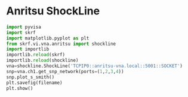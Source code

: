* Anritsu ShockLine 
  #+begin_src python :results none :var filename="shockline.png"
import pyvisa
import skrf
import matplotlib.pyplot as plt
from skrf.vi.vna.anritsu import shockline
import importlib
importlib.reload(skrf)
importlib.reload(shockline)
vna=shockline.ShockLine('TCPIP0::anritsu-vna.local::5001::SOCKET')
snp=vna.ch1.get_snp_network(ports=(1,2,3,4))
snp.plot_s_smith()
plt.savefig(filename)
plt.show()
  #+end_src



  
